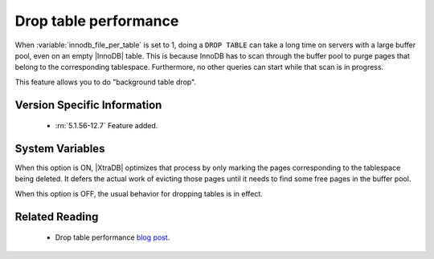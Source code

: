 .. _innodb_lazy_drop_table_page:

======================
Drop table performance
======================

When  :variable:`innodb_file_per_table` is set to 1, doing a ``DROP TABLE`` can take a long time on servers with a large buffer pool, even on an empty |InnoDB| table. This is because InnoDB has to scan through the buffer pool to purge pages that belong to the corresponding tablespace. Furthermore, no other queries can start while that scan is in progress.

This feature allows you to do "background table drop".

Version Specific Information
============================

  * :rn:`5.1.56-12.7` Feature added.

System Variables
================

.. variable:: innodb_lazy_drop_table

   :cli: Yes
   :conf: Yes
   :scope: Global       
   :dyn: Yes   
   :vartype: BOOL
   :default: FALSE
   :range: TRUE/FALSE

When this option is ON, |XtraDB| optimizes that process by only marking the pages corresponding to the tablespace being deleted. It defers the actual work of evicting those pages until it needs to find some free pages in the buffer pool.

When this option is OFF, the usual behavior for dropping tables is in effect.

Related Reading
===============

   * Drop table performance `blog post <http://www.mysqlperformanceblog.com/2011/04/20/drop-table-performance/>`_.
